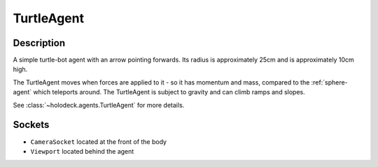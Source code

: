 .. _`turtle-agent`:

TurtleAgent
===========

.. image:: images/turtle.png
   :scale: 30%

Description
-----------
A simple turtle-bot agent with an arrow pointing forwards. Its radius is 
approximately 25cm and is approximately 10cm high.

The TurtleAgent moves when forces are applied to it - so it has momentum and
mass, compared to the :ref:`sphere-agent` which teleports around. The 
TurtleAgent is subject to gravity and can climb ramps and slopes.

See :class:`~holodeck.agents.TurtleAgent` for more details.

Sockets
-------

- ``CameraSocket`` located at the front of the body
- ``Viewport`` located behind the agent

.. image:: images/turtle-sockets.png
   :scale: 30%
